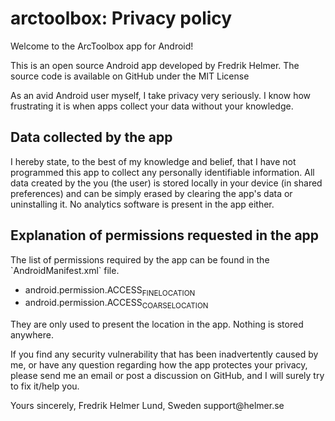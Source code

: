 * arctoolbox: Privacy policy

Welcome to the ArcToolbox app for Android!

This is an open source Android app developed by Fredrik Helmer. The
source code is available on GitHub under the MIT License

As an avid Android user myself, I take privacy very seriously.
I know how frustrating it is when apps collect your data without your knowledge.

** Data collected by the app

I hereby state, to the best of my knowledge and belief, that I have
not programmed this app to collect any personally identifiable
information. All data created by the you (the user) is stored locally
in your device (in shared preferences) and can be simply erased by
clearing the app's data or uninstalling it. No analytics software is
present in the app either.

** Explanation of permissions requested in the app

The list of permissions required by the app can be found in the `AndroidManifest.xml` file.

-  android.permission.ACCESS_FINE_LOCATION
-  android.permission.ACCESS_COARSE_LOCATION

They are only used to present the location in the app. Nothing is
stored anywhere.

If you find any security vulnerability that has been inadvertently
caused by me, or have any question regarding how the app protectes
your privacy, please send me an email or post a discussion on GitHub,
and I will surely try to fix it/help you.

Yours sincerely,
Fredrik Helmer
Lund, Sweden
support@helmer.se
